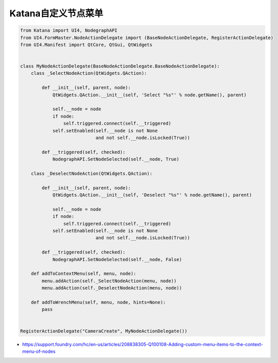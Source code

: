 =========================================
Katana自定义节点菜单
=========================================

.. code-block:: python

    from Katana import UI4, NodegraphAPI
    from UI4.FormMaster.NodeActionDelegate import (BaseNodeActionDelegate, RegisterActionDelegate)
    from UI4.Manifest import QtCore, QtGui, QtWidgets


    class MyNodeActionDelegate(BaseNodeActionDelegate.BaseNodeActionDelegate):
        class _SelectNodeAction(QtWidgets.QAction):

            def __init__(self, parent, node):
                QtWidgets.QAction.__init__(self, 'Select "%s"' % node.getName(), parent)

                self.__node = node
                if node:
                    self.triggered.connect(self.__triggered)
                self.setEnabled(self.__node is not None
                                and not self.__node.isLocked(True))

            def __triggered(self, checked):
                NodegraphAPI.SetNodeSelected(self.__node, True)

        class _DeselectNodeAction(QtWidgets.QAction):

            def __init__(self, parent, node):
                QtWidgets.QAction.__init__(self, 'Deselect "%s"' % node.getName(), parent)

                self.__node = node
                if node:
                    self.triggered.connect(self.__triggered)
                self.setEnabled(self.__node is not None
                                and not self.__node.isLocked(True))

            def __triggered(self, checked):
                NodegraphAPI.SetNodeSelected(self.__node, False)

        def addToContextMenu(self, menu, node):
            menu.addAction(self._SelectNodeAction(menu, node))
            menu.addAction(self._DeselectNodeAction(menu, node))

        def addToWrenchMenu(self, menu, node, hints=None):
            pass


    RegisterActionDelegate("CameraCreate", MyNodeActionDelegate())


- https://support.foundry.com/hc/en-us/articles/208838305-Q100108-Adding-custom-menu-items-to-the-context-menu-of-nodes
